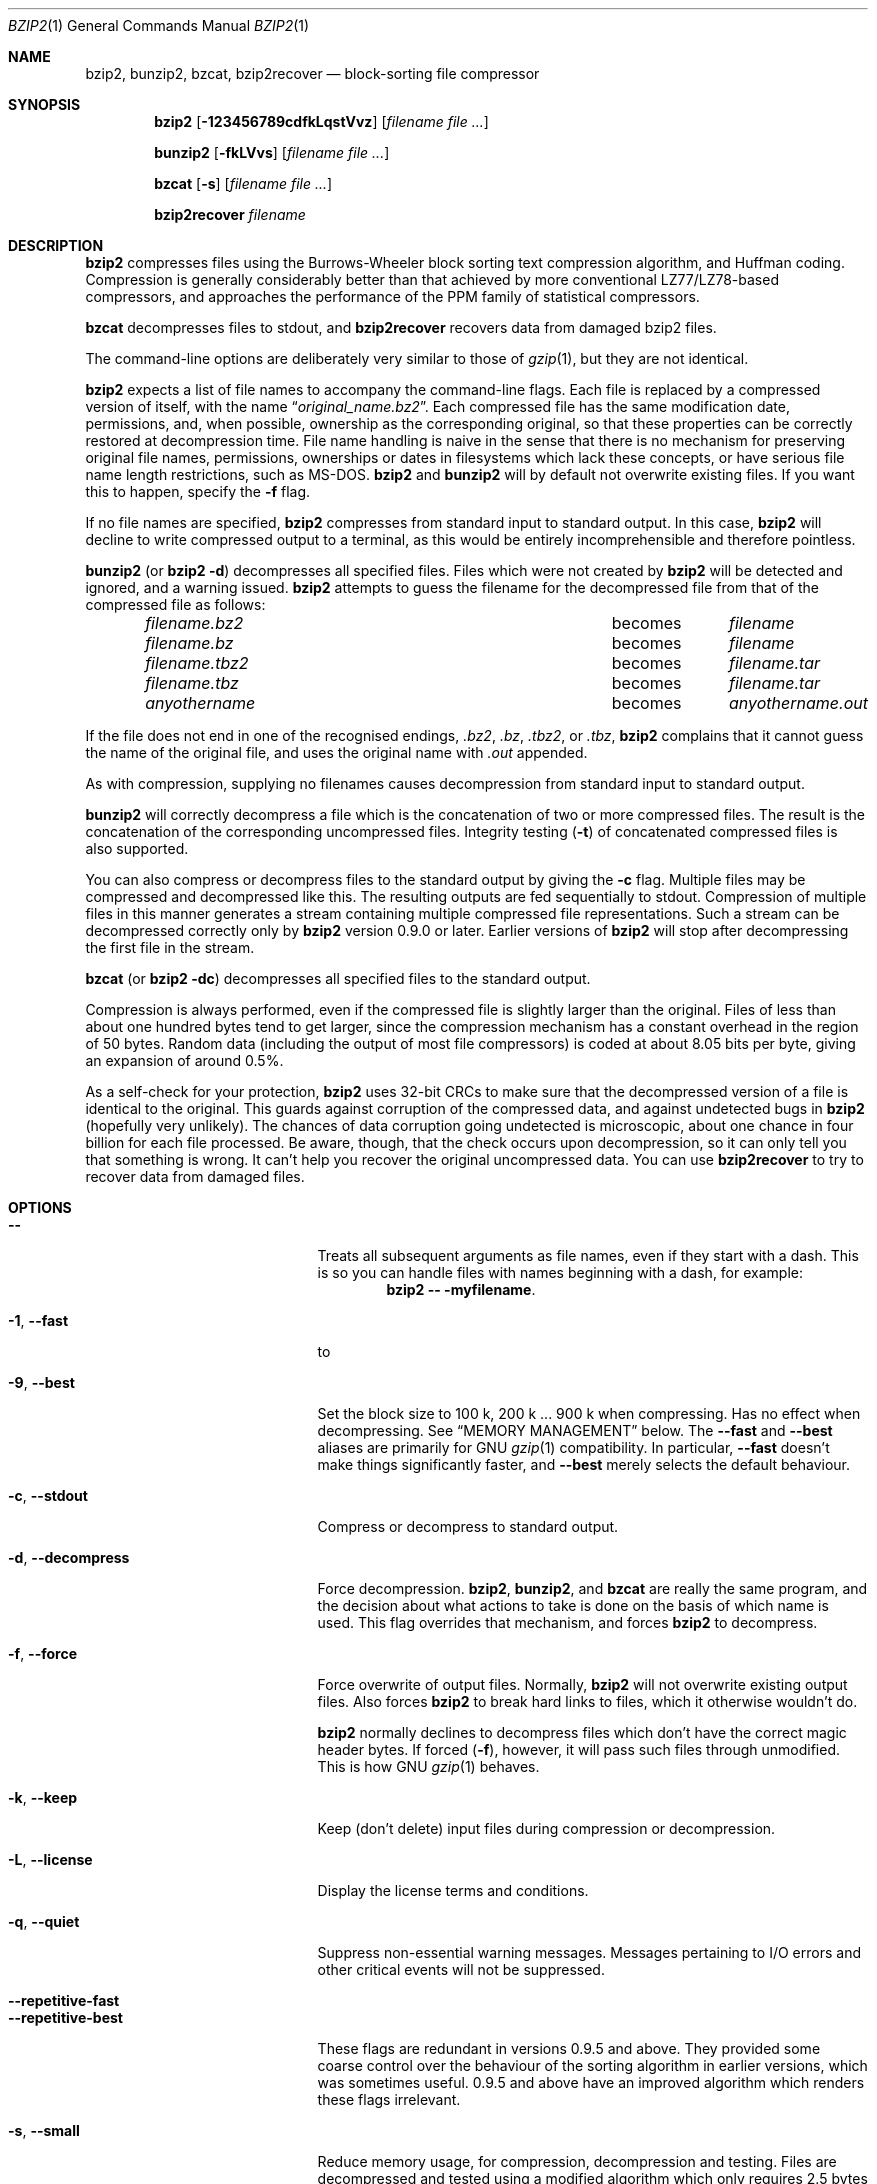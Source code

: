 .\"	$NetBSD: bzip2.1,v 1.2 2012/05/07 00:30:05 wiz Exp $
.\"
.Dd May 14, 2010
.Dt BZIP2 1
.Os
.Sh NAME
.Nm bzip2 ,
.Nm bunzip2 ,
.Nm bzcat ,
.Nm bzip2recover
.Nd block-sorting file compressor
.Sh SYNOPSIS
.Nm bzip2
.Op Fl 123456789cdfkLqstVvz
.Op Ar filename Ar
.Pp
.Nm bunzip2
.Op Fl fkLVvs
.Op Ar filename Ar
.Pp
.Nm bzcat
.Op Fl s
.Op Ar filename Ar
.Pp
.Nm bzip2recover
.Ar filename
.Sh DESCRIPTION
.Nm bzip2
compresses files using the Burrows-Wheeler block sorting
text compression algorithm, and Huffman coding.
Compression is generally considerably better than that achieved by
more conventional LZ77/LZ78-based compressors, and approaches the
performance of the PPM family of statistical compressors.
.Pp
.Nm bzcat
decompresses files to stdout, and
.Nm bzip2recover
recovers data from damaged bzip2 files.
.Pp
The command-line options are deliberately very similar to
those of
.Xr gzip 1 ,
but they are not identical.
.Pp
.Nm bzip2
expects a list of file names to accompany the command-line flags.
Each file is replaced by a compressed version of
itself, with the name
.Dq Pa original_name.bz2 .
Each compressed file has the same modification date, permissions, and,
when possible, ownership as the corresponding original, so that these
properties can be correctly restored at decompression time.
File name handling is naive in the sense that there is no mechanism
for preserving original file names, permissions, ownerships or dates
in filesystems which lack these concepts, or have serious file name
length restrictions, such as
.Tn MS-DOS .
.Nm bzip2
and
.Nm bunzip2
will by default not overwrite existing files.
If you want this to happen, specify the
.Fl f
flag.
.Pp
If no file names are specified,
.Nm bzip2
compresses from standard input to standard output.
In this case,
.Nm bzip2
will decline to write compressed output to a terminal, as this would
be entirely incomprehensible and therefore pointless.
.Pp
.Nm bunzip2
(or
.Nm bzip2 Fl d )
decompresses all specified files.
Files which were not created by
.Nm bzip2
will be detected and ignored, and a warning issued.
.Nm bzip2
attempts to guess the filename for the decompressed file
from that of the compressed file as follows:
.Bl -column "filename.tbz2" "becomes" -offset indent
.It Pa filename.bz2  Ta becomes Ta Pa filename
.It Pa filename.bz   Ta becomes Ta Pa filename
.It Pa filename.tbz2 Ta becomes Ta Pa filename.tar
.It Pa filename.tbz  Ta becomes Ta Pa filename.tar
.It Pa anyothername  Ta becomes Ta Pa anyothername.out
.El
.Pp
If the file does not end in one of the recognised endings,
.Pa .bz2 ,
.Pa .bz ,
.Pa .tbz2 ,
or
.Pa .tbz ,
.Nm bzip2
complains that it cannot guess the name of the original file, and uses
the original name with
.Pa .out
appended.
.Pp
As with compression, supplying no filenames causes decompression from
standard input to standard output.
.Pp
.Nm bunzip2
will correctly decompress a file which is the concatenation of two or
more compressed files.
The result is the concatenation of the corresponding uncompressed
files.
Integrity testing
.Pq Fl t
of concatenated compressed files is also supported.
.Pp
You can also compress or decompress files to the standard output by
giving the
.Fl c
flag.
Multiple files may be compressed and decompressed like this.
The resulting outputs are fed sequentially to stdout.
Compression of multiple files in this manner generates a stream
containing multiple compressed file representations.
Such a stream can be decompressed correctly only by
.Nm bzip2
version 0.9.0 or later.
Earlier versions of
.Nm bzip2
will stop after decompressing
the first file in the stream.
.Pp
.Nm bzcat
(or
.Nm bzip2 Fl dc )
decompresses all specified files to the standard output.
.Pp
Compression is always performed, even if the compressed file is
slightly larger than the original.
Files of less than about one hundred bytes tend to get larger, since
the compression mechanism has a constant overhead in the region of 50
bytes.
Random data (including the output of most file compressors) is coded
at about 8.05 bits per byte, giving an expansion of around 0.5%.
.Pp
As a self-check for your protection,
.Nm bzip2
uses 32-bit CRCs to make sure that the decompressed version of a file
is identical to the original.
This guards against corruption of the compressed data, and against
undetected bugs in
.Nm bzip2
(hopefully very unlikely).
The chances of data corruption going undetected is microscopic, about
one chance in four billion for each file processed.
Be aware, though, that the check occurs upon decompression, so it can
only tell you that something is wrong.
It can't help you recover the original uncompressed data.
You can use
.Nm bzip2recover
to try to recover data from
damaged files.
.Sh OPTIONS
.Bl -tag -width "XXrepetitiveXfastXX"
.It Fl Fl
Treats all subsequent arguments as file names, even if they start with
a dash.
This is so you can handle files with names beginning with a dash, for
example:
.Dl bzip2 -- -myfilename .
.It Fl 1 , Fl Fl fast
to
.It Fl 9 , Fl Fl best
Set the block size to 100 k, 200 k ... 900 k when compressing.
Has no effect when decompressing.
See
.Sx MEMORY MANAGEMENT
below.
The
.Fl Fl fast
and
.Fl Fl best
aliases are primarily for GNU
.Xr gzip 1
compatibility.
In particular,
.Fl Fl fast
doesn't make things significantly faster, and
.Fl Fl best
merely selects the default behaviour.
.It Fl c , Fl Fl stdout
Compress or decompress to standard output.
.It Fl d , Fl Fl decompress
Force decompression.
.Nm bzip2 ,
.Nm bunzip2 ,
and
.Nm bzcat
are really the same program, and the decision about what actions to
take is done on the basis of which name is used.
This flag overrides that mechanism, and forces
.Nm bzip2
to decompress.
.It Fl f , Fl Fl force
Force overwrite of output files.
Normally,
.Nm bzip2
will not overwrite existing output files.
Also forces
.Nm bzip2
to break hard links
to files, which it otherwise wouldn't do.
.Pp
.Nm bzip2
normally declines to decompress files which don't have the correct
magic header bytes.
If forced
.Pq Fl f ,
however, it will pass such files through unmodified.
This is how GNU
.Xr gzip 1
behaves.
.It Fl k , Fl Fl keep
Keep (don't delete) input files during compression
or decompression.
.It Fl L , Fl Fl license
Display the license terms and conditions.
.It Fl q , Fl Fl quiet
Suppress non-essential warning messages.
Messages pertaining to I/O errors and other critical events will not
be suppressed.
.It Fl Fl repetitive-fast
.It Fl Fl repetitive-best
These flags are redundant in versions 0.9.5 and above.
They provided some coarse control over the behaviour of the sorting
algorithm in earlier versions, which was sometimes useful.
0.9.5 and above have an improved algorithm which renders these flags
irrelevant.
.It Fl s , Fl Fl small
Reduce memory usage, for compression, decompression and testing.
Files are decompressed and tested using a modified algorithm which
only requires 2.5 bytes per block byte.
This means any file can be decompressed in 2300k of memory, albeit at
about half the normal speed.
During compression,
.Fl s
selects a block size of 200k, which limits memory use to around the
same figure, at the expense of your compression ratio.
In short, if your machine is low on memory (8 megabytes or less), use
.Fl s
for everything.
See
.Sx MEMORY MANAGEMENT
below.
.It Fl t , Fl Fl test
Check integrity of the specified file(s), but don't decompress them.
This really performs a trial decompression and throws away the result.
.It Fl V , Fl Fl version
Display the software version.
.It Fl v , Fl Fl verbose
Verbose mode: show the compression ratio for each file processed.
Further
.Fl v Ap s
increase the verbosity level, spewing out lots of information which is
primarily of interest for diagnostic purposes.
.It Fl z , Fl Fl compress
The complement to
Fl d :
forces compression, regardless of the invocation name.
.El
.Ss MEMORY MANAGEMENT
.Nm bzip2
compresses large files in blocks.
The block size affects both the compression ratio achieved, and the
amount of memory needed for compression and decompression.
The flags
.Fl 1
through
.Fl 9
specify the block size to be 100,000 bytes through 900,000 bytes (the
default) respectively.
At decompression time, the block size used for compression is read
from the header of the compressed file, and
.Nm bunzip2
then allocates itself just enough memory to decompress the file.
Since block sizes are stored in compressed files, it follows that the
flags
.Fl 1
to
.Fl 9
are irrelevant to and so ignored during decompression.
.Pp
Compression and decompression requirements, in bytes, can be estimated
as:
.Bl -tag -width "Decompression:" -offset indent
.It Compression :
400k + ( 8 x block size )
.It Decompression :
100k + ( 4 x block size ), or 100k + ( 2.5 x block size )
.El
Larger block sizes give rapidly diminishing marginal returns.
Most of the compression comes from the first two or three hundred k of
block size, a fact worth bearing in mind when using
.Nm bzip2
on small machines.
It is also important to appreciate that the decompression memory
requirement is set at compression time by the choice of block size.
.Pp
For files compressed with the default 900k block size,
.Nm bunzip2
will require about 3700 kbytes to decompress.
To support decompression of any file on a 4 megabyte machine,
.Nm bunzip2
has an option to decompress using approximately half this amount of
memory, about 2300 kbytes.
Decompression speed is also halved, so you should use this option only
where necessary.
The relevant flag is
.Fl s .
.Pp
In general, try and use the largest block size memory constraints
allow, since that maximises the compression achieved.
Compression and decompression speed are virtually unaffected by block
size.
.Pp
Another significant point applies to files which fit in a single block
-- that means most files you'd encounter using a large block size.
The amount of real memory touched is proportional to the size of the
file, since the file is smaller than a block.
For example, compressing a file 20,000 bytes long with the flag
.Fl 9
will cause the compressor to allocate around 7600k of memory, but only
touch 400k + 20000 * 8 = 560 kbytes of it.
Similarly, the decompressor will allocate 3700k but only touch 100k +
20000 * 4 = 180 kbytes.
.Pp
Here is a table which summarises the maximum memory usage for different
block sizes.
Also recorded is the total compressed size for 14 files of the Calgary
Text Compression Corpus totalling 3,141,622 bytes.
This column gives some feel for how compression varies with block size.
These figures tend to understate the advantage of larger block sizes
for larger files, since the Corpus is dominated by smaller files.
.Bl -column "Flag" "Compression" "Decompression" "DecompressionXXs" "Corpus size"
.It Sy Flag Ta Sy Compression Ta Sy Decompression Ta Sy Decompression Fl s Ta Sy Corpus size
.It -1 Ta 1200k Ta  500k Ta  350k Ta 914704
.It -2 Ta 2000k Ta  900k Ta  600k Ta 877703
.It -3 Ta 2800k Ta 1300k Ta  850k Ta 860338
.It -4 Ta 3600k Ta 1700k Ta 1100k Ta 846899
.It -5 Ta 4400k Ta 2100k Ta 1350k Ta 845160
.It -6 Ta 5200k Ta 2500k Ta 1600k Ta 838626
.It -7 Ta 6100k Ta 2900k Ta 1850k Ta 834096
.It -8 Ta 6800k Ta 3300k Ta 2100k Ta 828642
.It -9 Ta 7600k Ta 3700k Ta 2350k Ta 828642
.El
.Ss RECOVERING DATA FROM DAMAGED FILES
.Nm bzip2
compresses files in blocks, usually 900kbytes long.
Each block is handled independently.
If a media or transmission error causes a multi-block
.Pa .bz2
file to become damaged, it may be possible to recover data from the
undamaged blocks in the file.
.Pp
The compressed representation of each block is delimited by a 48-bit
pattern, which makes it possible to find the block boundaries with
reasonable certainty.
Each block also carries its own 32-bit CRC, so damaged blocks can be
distinguished from undamaged ones.
.Pp
.Nm bzip2recover
is a simple program whose purpose is to search for blocks in
.Pa .bz2
files, and write each block out into its own
.Pa .bz2
file.
You can then use
.Nm bzip2
.Fl t
to test the integrity of the resulting files, and decompress those
which are undamaged.
.Pp
.Nm bzip2recover
takes a single argument, the name of the damaged file, and writes a
number of files
.Dq Pa rec00001file.bz2 ,
.Dq Pa rec00002file.bz2 ,
etc., containing the extracted blocks.
The output filenames are designed so that the use of wildcards in
subsequent processing -- for example,
.Dl bzip2 -dc rec*file.bz2 \*[Gt] recovered_data
-- processes the files in the correct order.
.Pp
.Nm bzip2recover
should be of most use dealing with large
.Pa .bz2
files, as these will contain many blocks.
It is clearly futile to use it on damaged single-block files, since a
damaged block cannot be recovered.
If you wish to minimise any potential data loss through media or
transmission errors, you might consider compressing with a smaller
block size.
.Ss PERFORMANCE NOTES
The sorting phase of compression gathers together similar strings in
the file.
Because of this, files containing very long runs of repeated
symbols, like
.Dq aabaabaabaab...
(repeated several hundred times) may compress more slowly than normal.
Versions 0.9.5 and above fare much better than previous versions in
this respect.
The ratio between worst-case and average-case compression time is in
the region of 10:1.
For previous versions, this figure was more like 100:1.
You can use the
.Fl vvvv
option to monitor progress in great detail, if you want.
.Pp
Decompression speed is unaffected by these phenomena.
.Pp
.Nm bzip2
usually allocates several megabytes of memory to operate in, and then
charges all over it in a fairly random fashion.
This means that performance, both for compressing and decompressing,
is largely determined by the speed at which your machine can service
cache misses.
Because of this, small changes to the code to reduce the miss rate
have been observed to give disproportionately large performance
improvements.
I imagine
.Nm bzip2
will perform best on machines with very large caches.
.Sh ENVIRONMENT
.Nm bzip2
will read arguments from the environment variables
.Ev BZIP2
and
.Ev BZIP ,
in that order, and will process them before any arguments read from
the command line.
This gives a convenient way to supply default arguments.
.Sh EXIT STATUS
0 for a normal exit, 1 for environmental problems (file not found,
invalid flags, I/O errors, etc.), 2 to indicate a corrupt compressed
file, 3 for an internal consistency error (e.g., bug) which caused
.Nm bzip2
to panic.
.Sh AUTHORS
.An -nosplit
.An Julian Seward
.Aq jseward@bzip.org
.Pp
.Pa http://www.bzip.org
.Pp
The ideas embodied in
.Nm bzip2
are due to (at least) the following people:
.An Michael Burrows
and
.An David Wheeler
(for the block sorting transformation),
.An David Wheeler
(again, for the Huffman coder),
.An Peter Fenwick
(for the structured coding model in the original
.Nm bzip ,
and many refinements), and
.An Alistair Moffat ,
.An Radford Neal ,
and
.An Ian Witten
(for the arithmetic coder in the original
.Nm bzip ) .
I am much indebted for their help, support and advice.
See the manual in the source distribution for pointers to sources of
documentation.
Christian von Roques encouraged me to look for faster sorting
algorithms, so as to speed up compression.
Bela Lubkin encouraged me to improve the worst-case compression
performance.
Donna Robinson XMLised the documentation.
The bz* scripts are derived from those of GNU gzip.
Many people sent patches, helped with portability problems, lent
machines, gave advice and were generally helpful.
.Sh CAVEATS
I/O error messages are not as helpful as they could be.
.Nm bzip2
tries hard to detect I/O errors and exit cleanly, but the details of
what the problem is sometimes seem rather misleading.
.Pp
This manual page pertains to version 1.0.5 of
.Nm bzip2 .
Compressed data created by this version is entirely forwards and
backwards compatible with the previous public releases, versions
0.1pl2, 0.9.0, 0.9.5, 1.0.0, 1.0.1, 1.0.2 and 1.0.3, but with the
following exception: 0.9.0 and above can correctly decompress multiple
concatenated compressed files.
0.1pl2 cannot do this; it will stop after decompressing just the first
file in the stream.
.Pp
.Nm bzip2recover
versions prior to 1.0.2 used 32-bit integers to represent bit
positions in compressed files, so they could not handle compressed
files more than 512 megabytes long.
Versions 1.0.2 and above use 64-bit ints on some platforms which
support them (GNU supported targets, and Windows).
To establish whether or not
.Nm bzip2recover
was built with such a limitation, run it without arguments.
In any event you can build yourself an unlimited version if you can
recompile it with MaybeUInt64 set to be an unsigned 64-bit integer.
